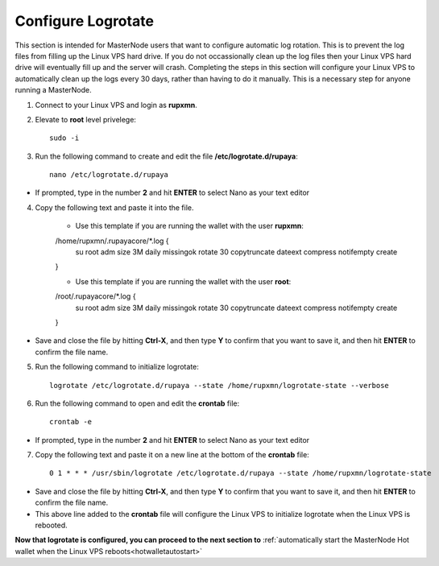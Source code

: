 .. _logrotate_mn:

===================
Configure Logrotate
===================

This section is intended for MasterNode users that want to configure automatic log rotation.  This is to prevent the log files from filling up the Linux VPS hard drive.  If you do not occassionally clean up the log files then your Linux VPS hard drive will eventually fill up and the server will crash.  Completing the steps in this section will configure your Linux VPS to automatically clean up the logs every 30 days, rather than having to do it manually.  This is a necessary step for anyone running a MasterNode. 

1. Connect to your Linux VPS and login as **rupxmn**.

2. Elevate to **root** level privelege::

	sudo -i

3. Run the following command to create and edit the file **/etc/logrotate.d/rupaya**::

	nano /etc/logrotate.d/rupaya

* If prompted, type in the number **2** and hit **ENTER** to select Nano as your text editor
	
4. Copy the following text and paste it into the file.

	* Use this template if you are running the wallet with the user **rupxmn**::
	
	/home/rupxmn/.rupayacore/*.log {
		su root adm
		size 3M
		daily
		missingok
		rotate 30
		copytruncate
		dateext
		compress
		notifempty
		create
	}

	* Use this template if you are running the wallet with the user **root**::
	
	/root/.rupayacore/*.log {
		su root adm
		size 3M
		daily
		missingok
		rotate 30
		copytruncate
		dateext
		compress
		notifempty
		create
	}
	
* Save and close the file by hitting **Ctrl-X**, and then type **Y** to confirm that you want to save it, and then hit **ENTER** to confirm the file name.

5. Run the following command to initialize logrotate::

	logrotate /etc/logrotate.d/rupaya --state /home/rupxmn/logrotate-state --verbose

6. Run the following command to open and edit the **crontab** file::

	crontab -e

* If prompted, type in the number **2** and hit **ENTER** to select Nano as your text editor
	
7. Copy the following text and paste it on a new line at the bottom of the **crontab** file::

	0 1 * * * /usr/sbin/logrotate /etc/logrotate.d/rupaya --state /home/rupxmn/logrotate-state

* Save and close the file by hitting **Ctrl-X**, and then type **Y** to confirm that you want to save it, and then hit **ENTER** to confirm the file name.
* This above line added to the **crontab** file will configure the Linux VPS to initialize logrotate when the Linux VPS is rebooted.

**Now that logrotate is configured, you can proceed to the next section to** :ref:`automatically start the MasterNode Hot wallet when the Linux VPS reboots<hotwalletautostart>`

